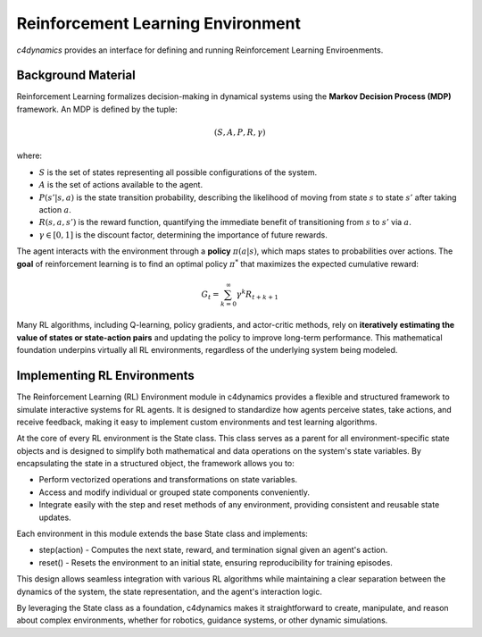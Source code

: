 Reinforcement Learning Environment
==================================

`c4dynamics` provides an interface for defining and running Reinforcement Learning 
Enviroenments. 


*******************
Background Material
*******************

Reinforcement Learning formalizes decision-making in dynamical systems 
using the **Markov Decision Process (MDP)** framework. 
An MDP is defined by the tuple:

.. math::

   (S, A, P, R, \gamma)

where:

- :math:`S` is the set of states representing all possible configurations of the system.
- :math:`A` is the set of actions available to the agent.
- :math:`P(s'|s,a)` is the state transition probability, describing the likelihood of moving from state :math:`s` to state :math:`s'` after taking action :math:`a`.
- :math:`R(s,a,s')` is the reward function, quantifying the immediate benefit of transitioning from :math:`s` to :math:`s'` via :math:`a`.
- :math:`\gamma \in [0,1]` is the discount factor, determining the importance of future rewards.

The agent interacts with the environment through a **policy** :math:`\pi(a|s)`, 
which maps states to probabilities over actions. 
The **goal** of reinforcement learning is to find an optimal policy :math:`\pi^*` 
that maximizes the expected cumulative reward:

.. math::

   G_t = \sum_{k=0}^{\infty} \gamma^k R_{t+k+1}

Many RL algorithms, including Q-learning, policy gradients, and actor-critic methods, 
rely on **iteratively estimating the value of states or state-action pairs** 
and updating the policy to improve long-term performance. 
This mathematical foundation underpins virtually all RL environments, 
regardless of the underlying system being modeled.




****************************
Implementing RL Environments 
****************************

The Reinforcement Learning (RL) Environment module in c4dynamics provides a flexible and structured 
framework to simulate interactive systems for RL agents. 
It is designed to standardize how agents perceive states, take actions, and receive feedback, 
making it easy to implement custom environments and test learning algorithms.

At the core of every RL environment is the State class. 
This class serves as a parent for all environment-specific state objects 
and is designed to simplify both mathematical and data operations on the system's state variables. 
By encapsulating the state in a structured object, the framework allows you to:

- Perform vectorized operations and transformations on state variables.
- Access and modify individual or grouped state components conveniently.
- Integrate easily with the step and reset methods of any environment, providing consistent and reusable state updates.

Each environment in this module extends the base State class and implements:

- step(action) - Computes the next state, reward, and termination signal given an agent's action.
- reset() - Resets the environment to an initial state, ensuring reproducibility for training episodes.

This design allows seamless integration with various RL algorithms while maintaining 
a clear separation between the dynamics of the system, the state representation, and the agent's interaction logic.

By leveraging the State class as a foundation, c4dynamics makes it straightforward to create, 
manipulate, and reason about complex environments, whether for robotics, guidance systems, or other dynamic simulations.






